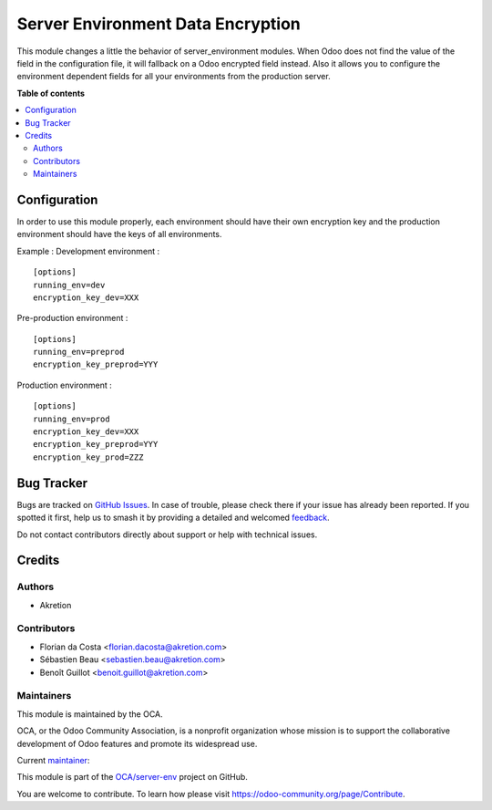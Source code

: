 ==================================
Server Environment Data Encryption
==================================

.. 
   !!!!!!!!!!!!!!!!!!!!!!!!!!!!!!!!!!!!!!!!!!!!!!!!!!!!
   !! This file is generated by oca-gen-addon-readme !!
   !! changes will be overwritten.                   !!
   !!!!!!!!!!!!!!!!!!!!!!!!!!!!!!!!!!!!!!!!!!!!!!!!!!!!
   !! source digest: sha256:d332eb4ca40eb79923ed865b069723db1c2f7be0946a840d9e1cd3197939915e
   !!!!!!!!!!!!!!!!!!!!!!!!!!!!!!!!!!!!!!!!!!!!!!!!!!!!

.. |badge1| image:: https://img.shields.io/badge/maturity-Production%2FStable-green.png
    :target: https://odoo-community.org/page/development-status
    :alt: Production/Stable
.. |badge2| image:: https://img.shields.io/badge/licence-AGPL--3-blue.png
    :target: http://www.gnu.org/licenses/agpl-3.0-standalone.html
    :alt: License: AGPL-3
.. |badge3| image:: https://img.shields.io/badge/github-OCA%2Fserver--env-lightgray.png?logo=github
    :target: https://github.com/OCA/server-env/tree/18.0/server_environment_data_encryption
    :alt: OCA/server-env
.. |badge4| image:: https://img.shields.io/badge/weblate-Translate%20me-F47D42.png
    :target: https://translation.odoo-community.org/projects/server-env-18-0/server-env-18-0-server_environment_data_encryption
    :alt: Translate me on Weblate
.. |badge5| image:: https://img.shields.io/badge/runboat-Try%20me-875A7B.png
    :target: https://runboat.odoo-community.org/builds?repo=OCA/server-env&target_branch=18.0
    :alt: Try me on Runboat

|badge1| |badge2| |badge3| |badge4| |badge5|

This module changes a little the behavior of server_environment modules.
When Odoo does not find the value of the field in the configuration
file, it will fallback on a Odoo encrypted field instead. Also it allows
you to configure the environment dependent fields for all your
environments from the production server.

**Table of contents**

.. contents::
   :local:

Configuration
=============

In order to use this module properly, each environment should have their
own encryption key and the production environment should have the keys
of all environments.

Example : Development environment :

::

   [options]
   running_env=dev
   encryption_key_dev=XXX

Pre-production environment :

::

   [options]
   running_env=preprod
   encryption_key_preprod=YYY

Production environment :

::

   [options]
   running_env=prod
   encryption_key_dev=XXX
   encryption_key_preprod=YYY
   encryption_key_prod=ZZZ

Bug Tracker
===========

Bugs are tracked on `GitHub Issues <https://github.com/OCA/server-env/issues>`_.
In case of trouble, please check there if your issue has already been reported.
If you spotted it first, help us to smash it by providing a detailed and welcomed
`feedback <https://github.com/OCA/server-env/issues/new?body=module:%20server_environment_data_encryption%0Aversion:%2018.0%0A%0A**Steps%20to%20reproduce**%0A-%20...%0A%0A**Current%20behavior**%0A%0A**Expected%20behavior**>`_.

Do not contact contributors directly about support or help with technical issues.

Credits
=======

Authors
-------

* Akretion

Contributors
------------

- Florian da Costa <florian.dacosta@akretion.com>
- Sébastien Beau <sebastien.beau@akretion.com>
- Benoît Guillot <benoit.guillot@akretion.com>

Maintainers
-----------

This module is maintained by the OCA.

.. image:: https://odoo-community.org/logo.png
   :alt: Odoo Community Association
   :target: https://odoo-community.org

OCA, or the Odoo Community Association, is a nonprofit organization whose
mission is to support the collaborative development of Odoo features and
promote its widespread use.

.. |maintainer-florian-dacosta| image:: https://github.com/florian-dacosta.png?size=40px
    :target: https://github.com/florian-dacosta
    :alt: florian-dacosta

Current `maintainer <https://odoo-community.org/page/maintainer-role>`__:

|maintainer-florian-dacosta| 

This module is part of the `OCA/server-env <https://github.com/OCA/server-env/tree/18.0/server_environment_data_encryption>`_ project on GitHub.

You are welcome to contribute. To learn how please visit https://odoo-community.org/page/Contribute.

